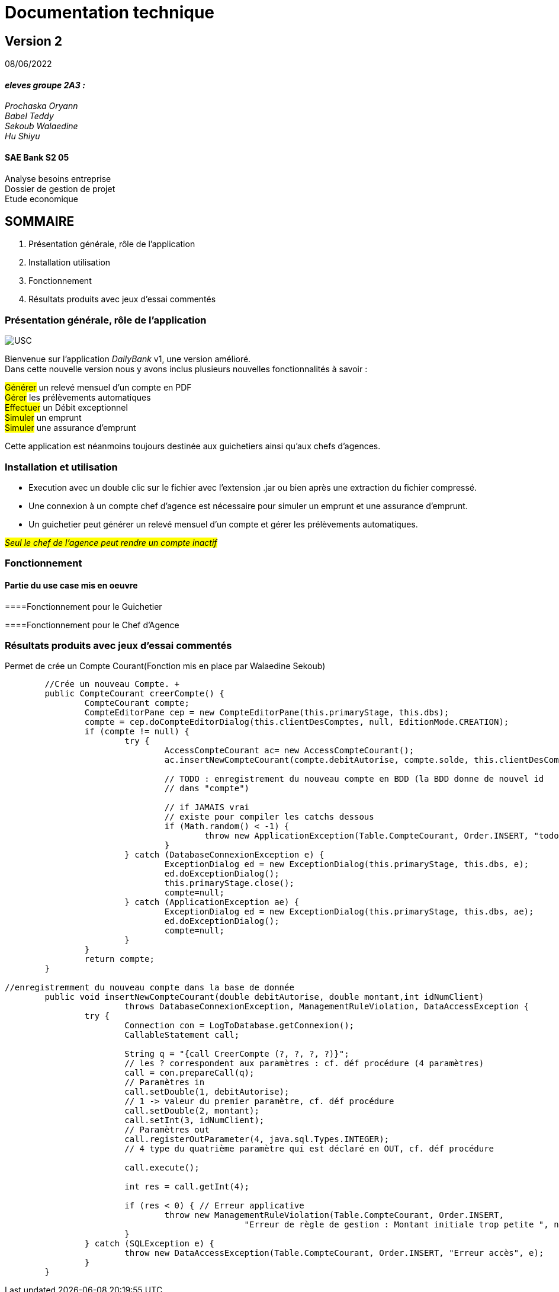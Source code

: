 [.text-center]
= Documentation technique


== Version 2
08/06/2022


[.text-right]

==== _eleves groupe 2A3 :_ +
_Prochaska Oryann +
Babel Teddy +
Sekoub Walaedine +
Hu Shiyu_


[.text-center]
==== SAE Bank S2 05 +
Analyse besoins entreprise +
Dossier de gestion de projet +
Etude economique



<<<


== SOMMAIRE 
. Présentation générale, rôle de l'application +
. Installation utilisation +
. Fonctionnement +
. Résultats produits avec jeux d'essai commentés

<<<

=== Présentation générale, rôle de l'application

====
image::USC.PNG[]
Bienvenue sur l'application _DailyBank_ v1, une version amélioré. +
Dans cette nouvelle version nous y avons inclus plusieurs nouvelles fonctionnalités à savoir : +

#Générer# un relevé mensuel d'un compte en PDF +
#Gérer# les prélèvements automatiques +
#Effectuer# un Débit exceptionnel +
#Simuler# un emprunt +
#Simuler# une assurance d'emprunt +


Cette application est néanmoins toujours destinée aux guichetiers ainsi qu'aux chefs d'agences.






====

=== Installation et utilisation
====
* Execution avec un double clic sur le fichier avec l'extension .jar ou bien après une extraction du fichier compressé. +
* Une connexion à un compte chef d'agence est nécessaire pour simuler un emprunt et une assurance d'emprunt. +
* Un guichetier peut générer un relevé mensuel d'un compte et gérer les prélèvements automatiques. +


#_Seul le chef de l'agence peut rendre un compte inactif_#


====

=== Fonctionnement
====   Partie du use case mis en oeuvre
====
====Fonctionnement pour le Guichetier


====Fonctionnement pour le Chef d'Agence

====


=== Résultats produits avec jeux d'essai commentés +
====
Permet de crée un Compte Courant(Fonction mis en place par Walaedine Sekoub) +

----
	//Crée un nouveau Compte. +
	public CompteCourant creerCompte() {
		CompteCourant compte;
		CompteEditorPane cep = new CompteEditorPane(this.primaryStage, this.dbs);
		compte = cep.doCompteEditorDialog(this.clientDesComptes, null, EditionMode.CREATION);
		if (compte != null) {
			try {
				AccessCompteCourant ac= new AccessCompteCourant();
				ac.insertNewCompteCourant(compte.debitAutorise, compte.solde, this.clientDesComptes.idNumCli);
				
				// TODO : enregistrement du nouveau compte en BDD (la BDD donne de nouvel id
				// dans "compte")

				// if JAMAIS vrai
				// existe pour compiler les catchs dessous
				if (Math.random() < -1) {
					throw new ApplicationException(Table.CompteCourant, Order.INSERT, "todo : test exceptions", null);
				}
			} catch (DatabaseConnexionException e) {
				ExceptionDialog ed = new ExceptionDialog(this.primaryStage, this.dbs, e);
				ed.doExceptionDialog();
				this.primaryStage.close();
				compte=null;
			} catch (ApplicationException ae) {
				ExceptionDialog ed = new ExceptionDialog(this.primaryStage, this.dbs, ae);
				ed.doExceptionDialog();
				compte=null;
			}
		}
		return compte;
	}
 
//enregistremment du nouveau compte dans la base de donnée
	public void insertNewCompteCourant(double debitAutorise, double montant,int idNumClient)
			throws DatabaseConnexionException, ManagementRuleViolation, DataAccessException {
		try {
			Connection con = LogToDatabase.getConnexion();
			CallableStatement call;

			String q = "{call CreerCompte (?, ?, ?, ?)}";
			// les ? correspondent aux paramètres : cf. déf procédure (4 paramètres)
			call = con.prepareCall(q);
			// Paramètres in
			call.setDouble(1, debitAutorise);
			// 1 -> valeur du premier paramètre, cf. déf procédure
			call.setDouble(2, montant);
			call.setInt(3, idNumClient);
			// Paramètres out
			call.registerOutParameter(4, java.sql.Types.INTEGER);
			// 4 type du quatrième paramètre qui est déclaré en OUT, cf. déf procédure

			call.execute();

			int res = call.getInt(4);

			if (res < 0) { // Erreur applicative
				throw new ManagementRuleViolation(Table.CompteCourant, Order.INSERT,
						"Erreur de règle de gestion : Montant initiale trop petite ", null);
			}
		} catch (SQLException e) {
			throw new DataAccessException(Table.CompteCourant, Order.INSERT, "Erreur accès", e);
		}
	}
	
	

----

 
 













